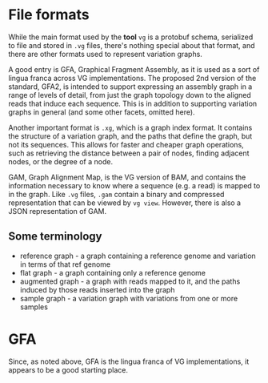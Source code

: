 * File formats
While the main format used by the *tool* ~vg~ is a protobuf schema,
serialized to file and stored in ~.vg~ files, there's nothing special
about that format, and there are other formats used to represent
variation graphs.

A good entry is GFA, Graphical Fragment Assembly, as it is used as a
sort of lingua franca across VG implementations. The proposed 2nd
version of the standard, GFA2, is intended to support expressing an
assembly graph in a range of levels of detail, from just the graph
topology down to the aligned reads that induce each sequence. This is
in addition to supporting variation graphs in general (and some other
facets, omitted here).

Another important format is ~.xg~, which is a graph index format. It
contains the structure of a variation graph, and the paths that define
the graph, but not its sequences. This allows for faster and cheaper
graph operations, such as retrieving the distance between a pair of
nodes, finding adjacent nodes, or the degree of a node.

GAM, Graph Alignment Map, is the VG version of BAM, and contains the
information necessary to know where a sequence (e.g. a read) is mapped
to in the graph. Like ~.vg~ files, ~.gam~ contain a binary and compressed
representation that can be viewed by ~vg view~. However, there is also
a JSON representation of GAM.

** Some terminology

- reference graph - a graph containing a reference genome and
  variation in terms of that ref genome
- flat graph - a graph containing only a reference genome
- augmented graph - a graph with reads mapped to it, and the paths
  induced by those reads inserted into the graph
- sample graph - a variation graph with variations from one or more
  samples

* GFA

Since, as noted above, GFA is the lingua franca of VG implementations,
it appears to be a good starting place.
